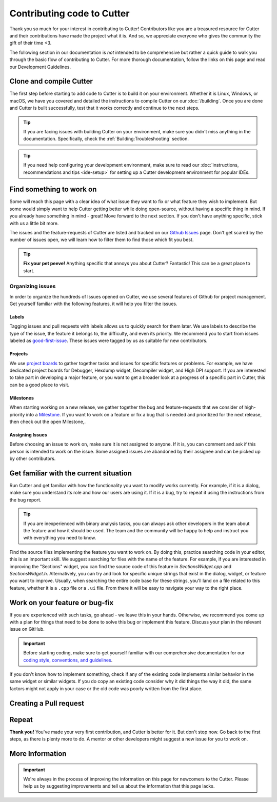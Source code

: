 Contributing code to Cutter
============================

Thank you so much for your interest in contributing to Cutter! Contributors like you are a treasured resource for Cutter and their contributions have made the project what it is. And so, we appreciate everyone who gives the community the gift of their time <3.

The following section in our documentation is *not* intended to be comprehensive but rather a quick guide to walk you through the basic flow of contributing to Cutter. For more thorough documentation, follow the links on this page and read our Development Guidelines.

Clone and compile Cutter
-------------------------
The first step before starting to add code to Cutter is to build it on your environment. Whether it is Linux, Windows, or macOS, we have you covered and detailed the instructions to compile Cutter on our :doc:`/building`. Once you are done and Cutter is built successfully, test that it works correctly and continue to the next steps.

.. tip::
  If you are facing issues with building Cutter on your environment, make sure you didn't miss anything in the documentation. Specifically, check the :ref:`Building:Troubleshooting` section.

.. tip::
  If you need help configuring your development environment, make sure to read our :doc:`instructions, recommendations and tips <ide-setup>` for setting up a Cutter development environment for popular IDEs.



Find something to work on
--------------------------
Some will reach this page with a clear idea of what issue they want to fix or what feature they wish to implement. But some would simply want to help Cutter getting better while doing open-source, without having a specific thing in mind. If you already have something in mind - great! Move forward to the next section. If you don't have anything specific, stick with us a little bit more.

The issues and the feature-requests of Cutter are listed and tracked on our `Github Issues <https://github.com/radareorg/cutter/issues>`_ page. Don't get scared by the number of issues open, we will learn how to filter them to find those which fit you best.

.. tip::
  **Fix your pet peeve!** Anything specific that annoys you about Cutter? Fantastic! This can be a great place to start.


Organizing issues
*******************
In order to organize the hundreds of Issues opened on Cutter, we use several features of Github for project management. Get yourself familiar with the following features, it will help you filter the issues.

Labels
^^^^^^^^
Tagging issues and pull requests with labels allows us to quickly search for them later. We use labels to describe the type of the issue, the feature it belongs to, the difficulty, and even its priority. We recommend you to start from issues labeled as `good-first-issue <https://github.com/radareorg/cutter/issues?q=is%3Aopen+is%3Aissue+label%3A%22good+first+issue%22>`_. These issues were tagged by us as suitable for new contributors.

Projects
^^^^^^^^^^
We use `project boards <https://github.com/radareorg/cutter/projects>`_ to gather together tasks and issues for specific features or problems. For example, we have dedicated project boards for Debugger, Hexdump widget, Decompiler widget, and High DPI support. If you are interested to take part in developing a major feature, or you want to get a broader look at a progress of a specific part in Cutter, this can be a good place to visit.

Milestones
^^^^^^^^^^^^

When starting working on a new release, we gather together the bug and feature-requests that we consider of high-priority into a `Milestone <https://github.com/radareorg/cutter/milestones>`_. If you want to work on a feature or fix a bug that is needed and prioritized for the next release, then check out the open Milestone,.


Assigning Issues
^^^^^^^^^^^^^^^^^^

Before choosing an issue to work on, make sure it is not assigned to anyone. If it is, you can comment and ask if this person is intended to work on the issue. Some assigned issues are abandoned by their assignee and can be picked up by other contributors.



Get familiar with the current situation
----------------------------------------

Run Cutter and get familiar with how the functionality you want to modify works currently. For example, if it is a dialog, make sure you understand its role and how our users are using it. If it is a bug, try to repeat it using the instructions from the bug report.

.. tip::
  If you are inexperienced with binary analysis tasks, you can always ask other developers in the team about the feature and how it should be used. The team and the community will be happy to help and instruct you with everything you need to know. 

Find the source files implementing the feature you want to work on. By doing this, practice searching code in your editor, this is an important skill. We suggest searching for files with the name of the feature. For example, if you are interested in improving the "Sections" widget, you can find the source code of this feature in `SectionsWidget.cpp` and `SectionsWidget.h`. Alternatively, you can try and look for specific unique strings that exist in the dialog, widget, or feature you want to improve. Usually, when searching the entire code base for these strings, you'll land on a file related to this feature, whether it is a ``.cpp`` file or a ``.ui`` file. From there it will be easy to navigate your way to the right place.


Work on your feature or bug-fix 
-------------------------------

If you are experienced with such tasks, go ahead - we leave this in your hands. Otherwise, we recommend you come up with a plan for things that need to be done to solve this bug or implement this feature. Discuss your plan in the relevant issue on GitHub.

.. important::
   Before starting coding, make sure to get yourself familiar with our comprehensive documentation for our `coding style, conventions, and guidelines <development-guidelines.html>`_.


If you don't know how to implement something, check if any of the existing code implements similar behavior in the same widget or similar widgets. If you do copy an existing code consider why it did things the way it did, the same factors might not apply in your case or the old code was poorly written from the first place.

Creating a Pull request
-------------------



Repeat
-------

**Thank you!** You've made your very first contribution, and Cutter is better for it. But don't stop now. Go back to the first steps, as there is plenty more to do. A mentor or other developers might suggest a new issue for you to work on.


More Information
-----------------

.. important::
    We're always in the process of improving the information on this page for newcomers to the Cutter. Please help us by suggesting improvements and tell us about the information that this page lacks.

